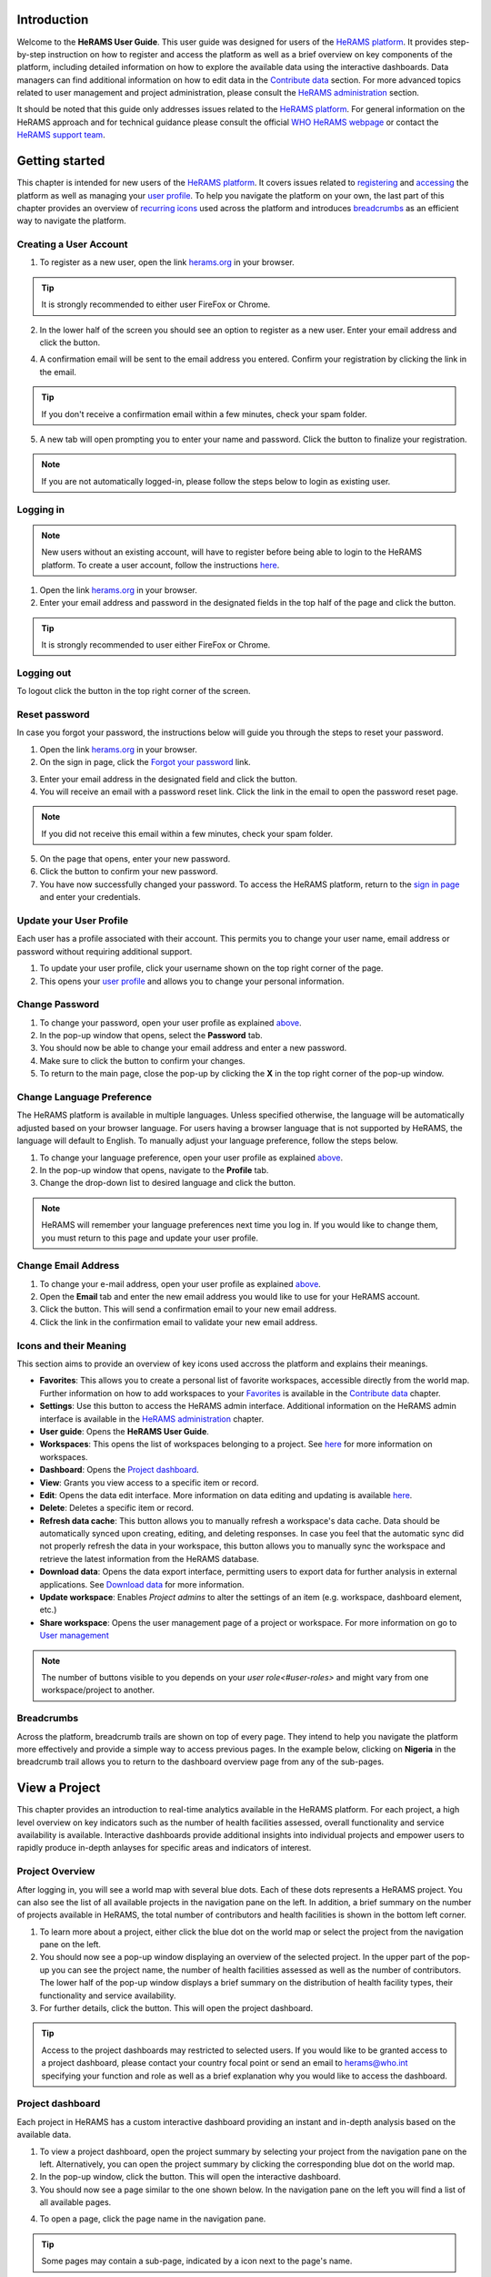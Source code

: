 
  

.. image:: media/img/HeRAMS.png
   :height: 100px
   :alt: HeRAMS Logo
   :align: center

	
Introduction
============

Welcome to the **HeRAMS User Guide**. This user guide was designed for users of the `HeRAMS platform <https://herams.org/>`_. It provides step-by-step instruction on how to register and access the platform as well as a brief overview on key components of the platform, including detailed information on how to explore the available data using the interactive dashboards. Data managers can find additional information on how to edit data in the `Contribute data`_ section.
For more advanced topics related to user management and project administration, please consult the `HeRAMS administration`_ section.

It should be noted that this guide only addresses issues related to the `HeRAMS platform <https://herams.org/>`_. 
For general information on the HeRAMS approach and for technical guidance please consult the official `WHO HeRAMS webpage <https://www.who.int/hac/herams/en//>`_ or contact the `HeRAMS support team <mailto:herams@who.int?>`_.


Getting started
===============

This chapter is intended for new users of the `HeRAMS platform <https://herams.org/>`_. It covers issues related to `registering <#creating-a-user-account>`_ and `accessing <#logging-in>`_ the platform as well as managing your `user profile <#update-your-user-profile>`__. To help you navigate the platform on your own, the last part of this chapter provides an overview of `recurring icons <#icons-and-their-meanings>`_ used across the platform and introduces `breadcrumbs`_ as an efficient way to navigate the platform. 


Creating a User Account
-----------------------


1. To register as a new user, open the link `herams.org <https://herams.org>`_ in your browser.

.. tip:: It is strongly recommended to either user FireFox or Chrome.

2. In the lower half of the screen you should see an option to register as a new user. Enter your email address and click the |register-white| button.

.. image:: media/img/HeRAMS_register.png
   :alt: HeRAMS Login
   :height: 300px
   :align: center

4. A confirmation email will be sent to the email address you entered. Confirm your registration by clicking the link in the email.
   
.. tip:: If you don't receive a confirmation email within a few minutes, check your spam folder.

5. A new tab will open prompting you to enter your name and password. Click the |register-blue| button to finalize your registration.

.. note:: If you are not automatically logged-in, please follow the steps below to login as existing user. 


.. image:: media/vid/HeRAMS_register.gif
    :align: center


Logging in
----------

.. note:: New users without an existing account, will have to register before being able to login to the HeRAMS platform. To create a user account, follow the instructions `here <#creating-a-user-account>`_.

1. Open the link `herams.org <https://herams.org>`_ in your browser.
2. Enter your email address and password in the designated fields in the top half of the page and click the |login| button.

.. image:: media/img/HeRAMS_login.png
   :alt: HeRAMS Login
   :height: 300px
   :align: center
   

.. tip:: It is strongly recommended to user either FireFox or Chrome.

Logging out
-----------

To logout click the |logout| button in the top right corner of the screen.


Reset password
--------------

In case you forgot your password, the instructions below will guide you through the steps to reset your password.

1. Open the link `herams.org <https://herams.org>`_ in your browser.
2. On the sign in page, click the `Forgot your password <https://herams.org/user/request-reset>`_ link.

.. image:: media/img/HeRAMS_reset_password.png
   :alt: HeRAMS Login
   :height: 300px
   :align: center

3. Enter your email address in the designated field and click the |request-password-reset| button.
4. You will receive an email with a password reset link. Click the link in the email to open the password reset page. 

.. note:: If you did not receive this email within a few minutes, check your spam folder.

5. On the page that opens, enter your new password. 
6. Click the |reset-password| button to confirm your new password.
7. You have now successfully changed your password. To access the HeRAMS platform, return to the `sign in page <https://herams.org>`_ and enter your credentials.



Update your User Profile
------------------------
Each user has a profile associated with their account. This permits you to change your user name, email address or password without requiring additional support.

1. To update your user profile, click your username shown on the top right corner of the page.
2. This opens your `user profile <https://herams.org/user/account>`__ and allows you to change your personal information.

Change Password
---------------

1. To change your password, open your user profile as explained `above <#update-your-user-profile>`__.
2. In the pop-up window that opens, select the **Password**  tab.  
3. You should now be able to change your email address and enter a new password.
4. Make sure to click the |update-password| button to confirm your changes.
5. To return to the main page, close the pop-up by clicking the **X** in the top right corner of the pop-up window.

.. image:: media/vid/HeRAMS_change_password.gif
   :alt: change password video
   :align: center
   :height: 300px
   
Change Language Preference
---------------------------
The HeRAMS platform is available in multiple languages. Unless specified otherwise, the language will be automatically adjusted based on your browser language. 
For users having a browser language that is not supported by HeRAMS, the language will default to English. To manually adjust your language preference, follow the steps below. 


1. To change your language preference, open your user profile as explained `above <#update-your-user-profile>`__.
2. In the pop-up window that opens, navigate to the **Profile** tab.  
3. Change the drop-down list to desired language and click the |update-profile| button.

.. note:: HeRAMS will remember your language preferences next time you log in. If you would like to change them, you must return to this page and update your user profile.


.. image:: media/img/HeRAMS_language_settings.png
   :alt: change password video
   :align: center
   :height: 300px


Change Email Address
--------------------
1. To change your e-mail address, open your user profile as explained `above <#update-your-user-profile>`__.
2. Open the **Email** tab and enter the new email address you would like to use for your HeRAMS account.
3. Click the |send-confirmation| button. This will send a confirmation email to your new email address.
4. Click the link in the confirmation email to validate your new email address.
   
Icons and their Meaning
-----------------------
This section aims to provide an overview of key icons used accross the platform and explains their meanings.


* |star-filled| **Favorites**: This allows you to create a personal list of favorite workspaces, accessible directly from the world map. Further information on how to add workspaces to your `Favorites`_ is available in the `Contribute data`_ chapter.
* |settings| **Settings**: Use this button to access the HeRAMS admin interface. Additional information on the HeRAMS admin interface is available in the `HeRAMS administration`_ chapter.
* |user-guide| **User guide**: Opens the **HeRAMS User Guide**.
* |workspace| **Workspaces**: This opens the list of workspaces belonging to a project. See `here <#access-your-workspace>`__ for more information on workspaces. 
* |dashboard| **Dashboard**: Opens the `Project dashboard`_.
* |view| **View**: Grants you view access to a specific item or record. 
* |pencil| **Edit**: Opens the data edit interface. More information on data editing and updating is available `here <#contribute-data>`__.
* |delete| **Delete**: Deletes a specific item or record. 
* |refresh| **Refresh data cache**: This button allows you to manually refresh a workspace's data cache. Data should be automatically synced upon creating, editing, and deleting responses. In case you feel that the automatic sync did not properly refresh the data in your workspace, this button allows you to manually sync the workspace and retrieve the latest information from the HeRAMS database.
* |download| **Download data**: Opens the data export interface, permitting users to export data for further analysis in external applications. See `Download data`_ for more information.
* |pencil-thin| **Update workspace**:  Enables *Project admins* to alter the settings of an item (e.g. workspace, dashboard element, etc.)
* |share-icon| **Share workspace**: Opens the user management page of a project or workspace. For more information on go to `User management`_


.. note:: The number of buttons visible to you depends on your `user role<#user-roles>` and might vary from one workspace/project to another.

Breadcrumbs
-----------
Across the platform, breadcrumb trails are shown on top of every page. They intend to help you navigate the platform more effectively and 
provide a simple way to access previous pages. In the example below, clicking on **Nigeria** in the breadcrumb trail allows you to return to the dashboard overview page from any of the sub-pages. 


.. image:: media/img/HeRAMS_navigation_pane.png
   :height: 50px
   :align: center


View a Project
==============

This chapter provides an introduction to real-time analytics available in the HeRAMS platform. For each project, a high level overview on key indicators such as the number of health facilities assessed, overall functionality and service availability is available. Interactive dashboards provide additional insights into individual projects and empower users to rapidly produce in-depth anlayses for specific areas and indicators of interest. 


Project Overview
----------------

After logging in, you will see a world map with several blue dots. Each of these dots represents a HeRAMS project.
You can also see the list of all available projects in the navigation pane on the left. 
In addition, a brief summary on the number of projects available in HeRAMS, the total number of contributors and health facilities is shown in the bottom left corner.

1.	To learn more about a project, either click the blue dot on the world map or select the project from the navigation pane on the left.
2.	You should now see a pop-up window displaying an overview of the selected project. In the upper part of the pop-up you can see the project name, the number of health facilities assessed as well as the number of contributors. The lower half of the pop-up window displays a brief summary on the distribution of health facility types, their functionality and service availability.
3.	For further details, click the |dashboard-button| button. This will open the project dashboard.
	
.. tip:: Access to the project dashboards may restricted to selected users. If you would like to be granted access to a project dashboard, please contact your country focal point or send an email to `herams@who.int <mailto:herams@who.int?>`_ specifying your function and role as well as a brief explanation why you would like to access the dashboard.

.. image:: media/img/HeRAMS_worldview.png
   :alt: HeRAMS Worldview
   :height: 300px
   :align: center


Project dashboard
------------------
Each project in HeRAMS has a custom interactive dashboard providing an instant and in-depth analysis based on the available data.


1. To view a project dashboard, open the project summary by selecting your project from the navigation pane on the left. Alternatively, you can open the project summary by clicking the corresponding blue dot on the world map.
2. In the pop-up window, click the |dashboard-button| button. This will open the interactive dashboard.
3. You should now see a page similar to the one shown below. In the navigation pane on the left you will find a list of all available pages.
    
.. image:: media/img/HeRAMS_dashboard_overview.png
   :alt: HeRAMS Register
   :height: 300px
   :align: center

4. To open a page, click the page name in the navigation pane.

.. tip:: Some pages may contain a sub-page, indicated by a |forward| icon next to the page's name.

.. tip:: If you hover with your mouse over a point on a map or a chart, a small pop-up message will appear, displaying additional details.


The animation below shows the dashboards in action.

.. image:: media/vid/HeRAMS_dashboard_navigation.gif
   :alt: dashboard navigation
   :height: 300px
   :align: center


Customizing a dashboard
~~~~~~~~~~~~~~~~~~~~~~~
This section provides a few tips and tricks on how to customize the dashboard by applying filters and alter some of default display options.

Apply filters
"""""""""""""

Data on the dashboard can be filtered. This allows you to scrutinize the data subsets that are of interest to you.

.. note:: Filtering is not persistent and only visible during your current session.

1. In the top right corner of the dashboard, click the |filter| button.
2. You should now see the filtering setting page. Use the drop-down list to select your filter criteria. Repeat this process until you have added all the desired filter criteria.

.. note:: If you apply multiple search criteria, only results that contain all terms will be shown.

.. tip:: You can limit the number of fields displayed using the search field on top of the page.

3. Click the |applyfilter| button to activate your filter.
4. To remove the filters, return to the **Filter** pages and click the |clearfilter| button.

.. image:: media/vid/HeRAMS_dashboard_filters.gif
   :height: 300px
   :align: center


Map Zoom Level and Focus Area
"""""""""""""""""""""""""""""

You can adjust the zoom level of a map by using the scroll button on your mouse. To change the focus area of a map, position you mouse in the map element. Right click (hold) and drag the map in the desired direction. This will move the map focus area.

Remove a Category from Charts or Maps
"""""""""""""""""""""""""""""""""""""

By clicking the icons in the legend, you can remove a category from a chart or map. To add it again, simply click the circle again.

Reorder map layers
""""""""""""""""""

Depending on the zoom level applied to a map, it may happen that several points lie on top of each other, hiding some facilities. To bring a specific category to the front, uncheck the category in the legend. This will remove the category from the map. If you add the category again (click the now empty circle), the category will be added on top of the other points.

.. image:: media/vid/HeRAMS_dashboard_customize_maps.gif
   :height: 300px
   :align: center
   

Exporting a dashboard
~~~~~~~~~~~~~~~~~~~~~~~
Dashboards can be printed or exported as PDF document. 

.. note:: The export will include any filters that might applied. 

1. To export a dashboard, open the desired dashboard as explained `here <#view-a-project-dashboard>`__.
2. Click the |pdf| icon in the top right corner of your screen.

.. image:: media/img/HeRAMS_dashboard_pdf.png
   :height: 300px
   :align: center

3. This will open a new tab containing a printable version of the dashboard. Click *CTRL*+ *P* to print the dashboard or save it as a pdf. 

Default dashboard pages
~~~~~~~~~~~~~~~~~~~~~~~

The below section provides an overview of the standard pages available in a dashboard. Each page refers to a HeRAMS standard information pillar.

.. note:: The order and the content of dashboards are customized individually based on each project's need. Your dashboard might, therefore, be substantially different from the example pages displayed below.

Overview
""""""""

The **Overview** page provides a summary, in form of:

*	a map to spot the distribution and number of health facilities by level of care (i.e. primary, secondary and tertiary health care facilities); and
*	donut charts to summarize different indicators, such as level of damage, functionality status, accessibility and service availability in the assessed health facility.

.. note:: The service availability indicator is country-specific. Thus, direct comparisons from one country to another should be avoided.

.. image:: media/img/HeRAMS_dashboard_overview.png
   :height: 350px
   :align: center

Infrastructure
""""""""""""""

The **Infrastructure** page displays a descriptive analysis, including:

* a map to spot the distribution and number of health facilities by type;
* donut charts to illustrate **Mo**\des of **S**\ervice **D**\elivery (**MoSD**\s) by type as well as the modality of the building structure (permanent vs. temporary); and
* a table to illustrate reported accessibility barriers.

.. image:: media/img/HeRAMS_dashboard_infastructure.png
   :height: 350px
   :align: center

Condition
"""""""""

The **Condition** page displays the level of reported damage to MoSD buildings following a standard classification and scale (Not Damaged to Fully Damaged). Information is visualized as:

*	a map to spot the distribution and number of health facilities according to the level of building damage (i.e. condition);
*	donut charts summarizing the reported level of building damage by level of severity as well as the distribution of MoSD by type; and
*	a table to provide the name of the prioritized localities in terms of damage and their main causes.

.. image:: media/img/HeRAMS_dashboard_condition.png
   :height: 350px
   :align: center
   
Functionality
"""""""""""""

The **Functionality** page displays the level of functionality of the MoSDs following a standard classification and scale (Fully Functioning to Not Functioning) represented as:

*	a map to spot the distribution and number of MoSDs according to the functionality status;
*	donut charts to summarize the level of functionality as well as main causes of non-functionality; and
*	a table displays the list of priority areas in terms of non-functional health facilities and reported causes.

.. image:: media/img/HeRAMS_dashboard_functionality.png
   :height: 350px
   :align: center
   
Accessibility
"""""""""""""

The **Accessibility** page displays the level of accessibility to MoSDs following a standard classification and scale (Fully Accessible to Not Accessible) in the form of:

*	a map to spot the distribution and number of MoSDs according to the accessibility status;
*	donut charts to summarize the level of accessibility per number of MoSDs as well as the reported causes of inaccessibility per number of MoSDs; and
*	a table displays the list of priority areas with inaccessible MoSDs and the main reported cause of inaccessibility.

.. image:: media/img/HeRAMS_dashboard_accessibility.png
   :height: 350px
   :align: center
   
Management & support
""""""""""""""""""""

The **Management & support** page displays information on the management of the MoSDs and the level of support provided by partners. The information is illustrated in terms of:

* Ownership:

  * A map to spot the distribution of MoSDs according to their ownership (i.e. public, private, faith-based and, NGO/iNGO).
  * A donut chart to highlight the categories of ownership as a percentage of the total number of MoSDs.

* External support:

  * A donut  chart to illustrate the level of support provided by partners.

.. image:: media/img/HeRAMS_dashboard_management_support.png
   :height: 350px
   :align: center
   
Basic Amenities
"""""""""""""""

Information on **Basic Amenities** is presented in a series of subpages. Each subpage is dedicated to a particular category and includes:

* a map displying the availability and sufficiency of the basic amenity; and
* donut charts highlighting the percentage of MoSDs with sufficient availability of the amenity as well as main sources.


.. image:: media/img/HeRAMS_dashboard_basic_amenities.png
   :height: 350px
   :align: center
   
Service Availability
""""""""""""""""""""

The **Service Availability** page displays multiple pages per type of service. Each page displays:

*	a map to spot the distribution of the MoSDs providing the selected health service;
*	donut charts to summarize the level of service availability as well as the underlying causes of unavailability of the service; and
*	a table displaying the list of priority areas per service unavailability and the main reported underlying causes.

.. image:: media/img/HeRAMS_dashboard_service_availability.png
   :height: 350px
   :align: center


Contribute Data
===============

This chapter is intended for data managers responsible to update HeRAMS data. It covers all aspects related to data editing, including registering new health facilities, updating the status of existing health facilities as well as deleting erroneous records (e.g. duplicates). 

.. note:: Access to the data edit interface is limited to users responsible to update data. If you require your access permissions to be changed, kindly contact the *Workspace owner*, your *Project admin* or send an email to `herams@who.int <mailto:herams@who.int?>`_ specifying your function and role as well as a brief explanation on why you would like your access permissions to be altered.

Access your workspace
---------------------
HeRAMS uses so-called **workspaces** to manage access permissions to the underlying data.
A workspace may include all health facilities of a geographical region, health facilities managed by a specific partner or any other logical category. 
Each workspace has a dedicated focal point, the *Workspace owner*, who is responsible for updating and maintaining health facility records of their workspace. 
*Workspace owners* may invite additional users to contribute to their data. 
For more information on how to grant users access to a workspace please view the `user management`_ section. 


1. Open the project summary pop-up by selecting your project from the navigation pane on the left. Alternatively, you can open the project summary by clicking the corresponding blue dot on the world map.
2. Click the |workspace-button| button on the bottom right corner of the pop-up.

.. image:: media/img/HeRAMS_popup_workspaces.png
	:height: 250px
	:alt: share workspace
	:align: center

3. This opens the list of available workspace of the selected project. For each project, the table displays the number **workspaces**, **contributors**, **health facilities** and **responses**.
  
.. tip:: The number of responses can be higher than the total number of health facilities. This indicates that a health facility was assessed multiple times.

4. To view the list of health facilities associated with a specific workspace, click the |pencil| icon in the **Action** column.
5. Use the |forward-page| buttons to move to the next page or filter the workspaces by typing the workspace name in the field below the header row.

.. image:: media/img/HeRAMS_workspace_filter.png
   :height: 300px
   :alt: filter workspaces
   :align: center
   
6. You should now see a table with all the health facilities of the selected workspace.

The video below summarizes the steps to access the data entry interface.

.. image:: media/vid/HeRAMS_data_update_interface.gif
   :height: 300px
   :alt: data update interface
   :align: center
   
Favorites
---------
To simplify navigation, it is recommended that you add frequently accessed workspaces to your list of. Workspaces marked as favorites can accessed from anywhere in the platform by clicking the |star-filled| icon in the top right corner of your screen. 

.. note:: For user working on multiple project, please note that it is possible to add workspace from different projects to your list of favorites. 


1. Navigate to the list of workspaces as outlined above. 
2. In the second last column you should see a |star-hollow| icon. To add a workspace to your list of favorites, simply click the icon. 
3. The icon should have changed to a filled star |star-filled|, indicating that your workspace was successfully added to your list of favorites.
4. To view your favorites, click the white star icon in the top left corner of your screen. 

5. To remove a workspace from your list of favorites, clicked the |star-filled| icon again. You should see the icon changing back to an unfilled |star-hollow|. 

.. note:: If the workspace does not automatically disappear from your list of favorites, try refreshing the page. 


Edit a Health Facility Response
-------------------------------

.. caution:: Editing a response will overwrite the existing response. If you would like to update the status of a health facility while keeping the history of changes, follow the instructions in the section `below <#add-a-response-to-a-health-facility-record>`_.

1. Open the data update interface as outlined `above <#access-the-data-update-interface>`__.
2. To ease navigation, records are grouped by health facility. To edit a specific response, you first have to expand the health facility by clicking anywhere in the corresponding row.
 
.. tip:: Keep in mind that the table might have multiple pages. Use the button in the bottom right corner to advance to the next page. You can also reduce the number of records displayed by applying filters.

.. image:: media/img/HeRAMS_data_update_interface.png
   :height: 300px
   :alt: update data table
   :align: center
 
3. You should now see a list of all responses belonging to the selected health facility. In the left-most column of the list, there are three buttons allowing to preform the following actions. 
 
  - |view| View : Click this button to view the full response 
  - |pencil| Edit: Allows you to modify an existing response. This will permanently overwrite the exisitng infomration of a response and cannot be undone.
  - |delete| Delete: Permanently deletes a response form a health facility. See `remove a response from health facility`_ for more information.
 
 .. image:: media/img/HeRAMS_data_update_interface_action_buttons.png
   :height: 200px
   :alt: update data table
   :align: center
 
.. note:: The number of action buttons visible depends on your project's settings.
  
4. To modify a record click the |pencil| icon in the *Actions* columns. You should now be able to edit the selected record. Use the buttons in the lower right corner to move to the |next| page of the questionnaire or return to the |previous| page. You can also use the navigation pane on the left to access a specific section of the questionnaire.
5. Make sure to validate and save your changes before exiting the record. To save your changes, navigate to the last page, **Validate**, and click the |submit| button.
6. If you would like to discard your edits, click the |clear| button in the lower right corner of the page.

.. note:: While your project may allow you to save your response and resume later, only records that were submitted will appear on the dashboard and in the export. Thus, once you have completed your edits, make sure to **always** navigate to the last page (*Validate*) and click the |submit| button.


.. image:: media/vid/HeRAMS_edit_health_facility.gif
   :height: 300px
   :alt: edit records
   :align: center

Add a Response to a Health Facility Record
------------------------------------------

If HeRAMS is used as a monitoring tool, you can record changes to a health facility  by adding a new reponse. This will add a new response to your health facility while keeping the history of your updates.

.. note:: The feature to update health facilities is not enabled in all projects. Contact your *Project admin* or send an email to `herams@who.int <mailto:herams@who.int?>`_ for further information.

1. To update the status of a health facility, open the `data update interface <#access-the-data-update-interface>`__.
2. Click the health facility record you would like to add a response to. 
3. You should now see the history of response to the selected health facility. To add a new response, click the |add-response| button in the action column. 

 .. image:: media/img/HeRAMS_data_update_interface_add_responses.png
   :height: 200px
   :alt: update data table
   :align: center

4. You should now be able to edit the selected record. Use the buttons in the lower right corner to move to the |next| page of the questionnaire or return to the |previous| page. You can also use the navigation pane on the left to access a specific section of the questionnaire.
5. Make sure to validate and save your changes before exiting the record. To save your changes, navigate to the last page, **Validate**, and click the |submit| button.
6. If you would like to discard your edits, click the |clear| button in the lower right corner of the page.

.. note:: While your project may allow you to save your response and resume later, only records that were submitted will appear on the dashboard and the export. Thus, once you have completed your edits, make sure to **always** navigate to the last page, (*Validate*) and click the |submit| button.


Register a New Health Facility
------------------------------

1. To register a new health facility, navigate to the data `update interface <#access-the-data-update-interface>`__.
2. Click the |new-record| button in the top left corner. This will open a blank form, allowing you to register a new health facility.
3. Use the |next| buttons in the lower right corner to move to the next page of the questionnaire or return to the previous page. You can also use the navigation pane on the left to access a specific section of the questionnaire.   
4. Make sure to validate and save your changes before exiting the record. To save your changes, navigate to the last page, **Validate**, and click the |submit| button. 
5. If you would like to discard your edits, click the |clear| button in the lower right corner of the page.

.. note:: While your project may allow you to save your response and resume later, only records that were submitted will appear on the dashboard and the export. Thus, once you have completed your edits, make sure to **always** navigate to the last page, **Validate**, and click the |submit| button.

Remove a Response from Health Facility
--------------------------------------

1. To delete a response from a health facility, open the `data update interface <#access-the-data-update-interface>`_ and click the health facility record from which you would like to remove a response.
2. You should now see the history of response to the selected record. To remove a specific response, click the |delete| icon in the first column
3. If you would like the completely remove a health facility, repeat the above step until all responses have been deleted.

.. note:: Only delete all response to a health facility if you are sure that it was entered by mistake (e.g. duplicated record). For health facility that are permanently closed, add a new response and change the status to *permanently closed*. 


.. warning:: Deleting responses cannot be undone. Thus, be careful when deleting responses.


Download Data
=============

Data for individual health facilities can be downloaded as **CSV** or **Excel** file. 

.. note:: Whether you have permissions to download data depends on your function and role. If you require your access permissions to be changed, kindly contact your workspace owner, project admin or send an email to `herams@who.int <mailto:herams@who.int?>`_ specifying your function and role as well as a brief explanation on why you would like your access permissions to be altered.

Download Workspace Data
-----------------------

Follow the instructions below to download data for your workspace. If you require data from multiple workspaces, you can repeat the below steps and merge your data in an analysis tool of choice.

.. note:: In order to download data, you will require special permissions to the workspace. Contact your system administrator to elevate your access rights if needed.


1. Navigate to the workspace page of your project (see `Access your workspace`_ steps 1 - 4 for detailed instructions).
2. In the rightmost column, click the |download| icon. This will open a new page, allowing you to customize your export.
3. The survey settings enabling you to tailor the export to your needs. You can chose between exporting data as text or code as well as the type of header to be included in your export. Use the on/off switches to modify the default options.

.. note:: If you choose to export answers as code, question with predefined answer option will show coded value (e.g. A1) instead of the text label.  

4. If a survey is available in multiple language, use the drop-down list to specify the export language. 
5. By default, all available responses for each health facility will be exported. For projects with multiple responses per health facility, the report date can be used to limit the number of responses exported. If a report date is defined,  only the last record before or equal to the selected date will be exported for each health facility. To get the most recent data, set the **Report date** equal to today.
6. Once you have defined the export settings, select between the two export formats (**CSV** or **Excel**) by clicking the respective button. 

.. note:: For large data sets, exporting data in Excel takes substantially longer than exporting as **CSV** format.  

.. tip:: To avoid encoding issues, it is recommended that you download your data as Excel file if you select a language other than English. For more information of encoding of **CSV** files for use in Excel, see `Data Encoding in Excel`_.

Download the Entire Data Set
----------------------------
Project administrators or users with special permissions can export the entire project data from the admin interface. 

.. note:: Access to project level data is limited to selected users only. Contact your country administrator for further information.

1. Open the admin interface by clicking the |settings| icon in the top right corner of the screen.
2. In the navigation pane on the left, click `Projects <https://herams.org/project/index>`_ . This will open a overview table of all ongoing HeRAMS projects. 
3. In the rightmost column of the table, you should see several **Action** buttons. Click the |download| icon. This will open  the download settings. 
4. You should now be able to customize your export as outlined in the previous section `here <#download-workspace-data>`__.

Data Encoding in Excel
----------------------
If data is downloaded for further analysis in Excel or a statistical software of choice (e.g. R or STATA), data encoding should always be set to UTF-8. 

.. tip:: Encoding issues are particularly prevalent in languages with special character and can result in the data being unreadable. For example, instead of **camp de réfugiés** you get **Camp de rÃ©fugiÃ©s**.

.. tip:: To avoid encoding issues, it is recommended that you download your data as an **Excel** file. 

The below instructions guide users through the steps to define the data encoding in Excel. 

1. Open a new Excel file.
2. On the Data tab in the **Get & Transform Data** group, click **From Text/CSV**.
3. In the **Import Data** dialog box, locate and double-click the text file that you want to import, and click **Import**.
4. In the top left corner of the pop-up window that opens, change the encoding type to **UTF-8**, and click **Import**.

.. image:: media/vid/HeRAMS_excel_encoding.gif
   :height: 300px
   :alt: excel encoding
   :align: center


HeRAMS Administration
=====================

This chapter provides an overview of the admin pages in HeRAMS and offers step-by-step instructions for common tasks performed by advanced users (e.g. *Workspace owners* and *Project admins*). The first part of the chapter focuses on user management. It provides an overview of the default `User roles`_ used through the platform followed by detailed description on how to add users to workspaces and projects. The remaining parts of this chapter focuses on more advanced topics and are intended to guide *Project admins* on how to administer a project locally. 


.. note:: Access to different parts of the admin interface depends on your function and role. If you require your permissions to be changed, kindly contact your *Project admin* or send an email to `HeRAMS Support Team <mailto:herams@who.int?>`_ specifying your function and role as well as a brief explanation of why you would like your access permissions to altered.

User Management
---------------

Workspace Permissions
~~~~~~~~~~~~~~~~~~~~~

Granting a user permission to a workspace enables them to contribute or download data, as well as to manage user access to their workspace. There are four permissions for workspaces that can be assigned independently:

**Edit data**: Allows user to create, edit and delete records.

**Download data** Enables users to download all records from a workspace for further analysis in external applications. 

**Manage users**: Permits users to share access to a workspace with other users.

**Grant admin permissions**: This permission is only available to *Project administrators* and should only be granted to *Workspace owners* responsible for managing a workspace. By granting a user admin permission to a workspace, the user will be able to grant other users permission to share access to the workspace. Thus, this permission should be used sparingly. 

.. note:: Sharing workspace permissions to other users depends on the user's own permissions. Thus, it is possible that a user with the permission to **Manage users** is not able to grant access to edit data to other users. 

Workspace permission should always be assigned with regards to the user roles. The below screenshots indicate the level of permissions that should be granted to the respective user. For further details on the standard HeRAMS user roles, please consult the `previous section <#user-roles>`__.


Project Permissions
~~~~~~~~~~~~~~~~~~~~~

Similar to workspace permissions, permissions can also be granted at the project level. It is important to note that if permissions are granted at the *project level*, users are being granted access to all workspaces. For example, if a user is granted *edit* permission at the **project level**, they can edit data for all workspace. In contrast, if a user is granted access at the **workspace level**, they are only able to contribute data to that specific workspace.

There are five permissions that can be granted at the project level.

**View dashboard**: Grants access exclusively to the *Project dashboard*. Granting users explicit access to the *Project dashboard* is only required for *closed* or *private* projects. For all other projects, any user subscribed to the platform will be able to view the *Project dashboard*. 

**Edit data**: Allows user to create, edit and delete records in any workspace of the project. 

**Download data**: Enables users to download  the entire dataset, including records from all workspaces for further analysis in external applications. 

**Manage workspaces**: Grants a user access to create, modify and delete workspaces as well as the ability to invite users to contribute to an individual workspace. 

.. warning:: *Workspace owners* must be granted permission at the workspace level. If a user is granted permissions to *Manage workspaces* they will have access to **all** workspaces.

**Configure dashboard**: Grants users the ability to configure their project dashboard. 


User Roles
~~~~~~~~~~

There are six standard roles used accross HeRAMS projects. 

  .. image:: media/img/HeRAMS_user_roles.png
	:height: 300px
	:alt: user roles
	:align: center
	

**Project owner**: Designated person who is responsible for the HeRAMS project. They can invite users to view the project dashboard or the list of available workspaces but are not expected to conduct the daily activities of managing users and assuring data quality.

**Project admin**: The *project owner* typically relies on an Information Management Officer to manage the daily activities of the HeRAMS Project and assigns them the role of *project admin*. The *project admin* has access to all workspaces. Depending on the project setup, they might also be assigned to configure the project dashboard. While *project admins* are responsible for the overall training and management of users, they can assign *Workspace owners* to manage individual workspaces.

**Workspace owner:** Are commonly at the sub-national level, overseeing data collection for a specific area (e.g. a district). They have full control over their workspace and can invite other users to contribute to their workspace. It is important to note that *workspace owners* can only edit or share access to the workspaces they own. However, like any user having been granted access to a project, they can explore data from other workspaces using the project dashboard.

**Data contributor:** Support the workspace owner in collecting and managing information on individual health facilities. Like *workspace owners* they can only edit data within their workspace but are able to view the overall project by accessing the project dashboard.

**Data viewers**: Under exceptional situations, a user might be granted a role of *data viewer*. This means they are granted access to download the workspace data but are unable to edit data. Like all users having been granted access to a project, they are also able to access the project dashboard. 

**Project viewer:** The role of *project viewer* is intended for users at any level who rely on HeRAMS data for their own work. Their access is limited to the project dashboard and the list of available workspaces.

.. note:: If a project is set to **private** or **closed** access to the project dashboard can be further restricted. Please consult `Project Settings` for further information on project statuses. 


Mapping User Roles to Permissions
"""""""""""""""""""""""""""""""""

**Data contributors**: *data contributors* are granted access to *edit data* for individual workspaces.

  .. image:: media/img/HeRAMS_permissions_data_contributor1.png
	:height: 200px
	:alt: data contributor
	:align: center
	
Optionally, *data contributors* can also be granted permissions to download data.

  .. image:: media/img/HeRAMS_permissions_data_contributor2.png
	:height: 200px
	:alt: data contributor (advanced)
	:align: center

**Data viewers**: It is possible to grant users access to download data without providing them with edit rights. While this permission is commonly combined with access to *Edit Data*, under special circumstances, access might be granted to download data only. 

  .. image:: media/img/HeRAMS_permissions_data_viewer.png
	:height: 200px
	:alt: data viewer
	:align: center

**Workspace owners**: In addition to editing and downloading data, *workspace owners* are granted the permission to *manage users*. This grants them the ability to invite other users to contribute to their workspace.

  .. image:: media/img/HeRAMS_permissions_workspace_owner.png
	:height: 200px
	:alt: workspace owner
	:align: center

Under special circumstance a *project admin* might grant a *workspace owner* admin permission to a workspace, allowing the *workspace owner* to delegate managing user access for their workspace. This permission should be used carefully and only granted if absolutely necessary. 

  .. image:: media/img/HeRAMS_permissions_workspace_owner2.png
	:height: 200px
	:alt: workspace owner (advanced)
	:align: center
	
.. warning:: While *workspace owners* may delegate granting access permissions to another user, they remain responsible for their workspace and users having access to it. 



Add a User
~~~~~~~~~~

1. To grant a user access to a workspace or project, navigate to the list of workspace or projects, respectively. For more details see `Access your workspace`_.
	
2. You should now see a table similar to the image below. In the right-most column of your table you should see one or several icons. Click the |share-icon|. This will the user management page. For all full list of icons and their meanings go to `Icons and their meaning`_.  

3. To grant a user access to a workspace or project, you have to *share* it with them. 

4. You should now see a page similar to the image below. On the bottom half of the page, you can see a list of all users currently having access to the workspace including their permission level. In the top half of the page, you have the option to add a new user. Start typing the user’s name in the top field. You will notice that the list of available users dynamically filters as you are typing. Select the user you would like to add.
  
  .. image:: media/img/HeRAMS_workspace_share.png
	:height: 200px
	:alt: share workspace
	:align: center
   
.. tip:: You can add multiple users add once as shown in the image above.

  .. note: If you cannot find a user, it means the user has not yet created an account. Ask the user to create an account by registering on the HeRAMS platform and then retry. Should the issue persist, contact your system administrator or send an email to `herams@who.int <mailto:herams@who.int?>`_.

5. Use the checkboxes to select the appropriate permission level. See `Access your workspace`_ or `Project Permissions`_ for further details on workspace permissions.

6. Click the |share-button| button to grant users the desired permissions.
   
.. image:: media/vid/HeRAMS_workspace_share.gif
   :height: 300px
   :alt: share-workspace
   :align: center
	
	
Change a User's Workspace Permission
~~~~~~~~~~~~~~~~~~~~~~~~~~~~~~~~~~~~

1. Follow the instructions outlined  `above <#add-a-user>`__ to open the user management interface of your workspace or project. 
2. On the second half of the page you will see a list of all users having access to the workspace or project, including their permissions.
3. You can change a users permission by flipping the corresponding switch button to **Allowed** or **Denied**. 

.. image:: media/vid/HeRAMS_change_permissions.gif
   :height: 300px
   :alt: change permissions
   :align: center
	
	
Remove a User from a Workspace
~~~~~~~~~~~~~~~~~~~~~~~~~~~~~~

1. Open the user management interface of your *Workspace* or *Project*. See `here <#add-a-user>`__ for more details on how to access the user management interface. 
2. On the second half of the page you will see a list of all users having access to the workspace or project, including their permissions.
3. To remove a user change all permissions to **Denied**. Upon reloading the page, you will see that the user has disappeared from the list.  

.. note:: Removing a user from a **Workspace** will not revoke their **Project** level permissions and vice versa. 


Manage Workspaces
-----------------
Managing the list of available workspaces is key component of the *Project admin's* role. In addition to being able to create, edit or delete workspaces, managing workspaces also includes assigning *Workspace owners* and granting them appropriate permissions. 

Create a Workspace
~~~~~~~~~~~~~~~~~~

1. To create a new workspace, access the workspace page of your project. See `Access your workspace`_ for more detailed instructions.
2. In the upper right corner, you will see a button labelled |create-workspace|.
3. You will be directed to a page where you will be able to create a new workspace.
4. Enter the workspace's name into the title field.
5. Use the dropdown list to select the corresponding **Token** or create a new token by selecting **Create new token**.
  
.. image:: media/img/HeRAMS_workspace_create.png
   :alt: create workspace
   :height: 350px
   :align: center
   

.. note:: Tokens are unique identifiers that link health facilities to workspaces. To add a health facility to a workspace the token of the record in question has to be manually changed. Contact your system administrator for guidance on how to change a record's token.


Rename a Workspace
~~~~~~~~~~~~~~~~~~

1. To rename a workspace, access the workspace page of your project. See `Access your workspace`_ for more detailed instructions. 
2. Open the *Workspace settings* by click the |pencil-thin| icon next to your workspace's name.
3. You should now be able to modfiy the Title of your workspace. 

  .. Warning: Do not modify tokens without discussing it with a *Global Administrator*. Please contact herams@who.int for information.

Delete a Workspace
~~~~~~~~~~~~~~~~~~~

1. To remove a workspace from the list of workspaces, access the workspace page of your project. See `Access your workspace`_ for more detailed instructions. 
2. You can now remove a workspace by clicking the |delete| icon in the **Actions** column next to the selected workspace.


Configure the Project dashboard
-------------------------------

For each HeRAMS Project, an interactive dashboard can be configured providing summarizing key indicators and findings of a project. This section provides project administrators with a detailed description on how to edit these dashboards. An overview of the standard dashboard pages is available `here <#default-dashboard-pages>`__.
    
Create a Dashboard Page
~~~~~~~~~~~~~~~~~~~~~~~

1. To add a new page to a dashboard, open the admin interface by clicking the |settings| icon in the top right corner of the screen.
2. In the navigation pane on the left, click **Projects** . This will open a overview table of all ongoing Projects in HeRAMS.
3. In the rightmost column of the table, you should see several Action buttons. Click the |modify-dashboard| icon. 
4. You should now see a page displaying the list of existing dashboard pages. To add a new page click the |create-page| button.

4. You should now see a page similar to the one displayed below.

.. image:: media/img/HeRAMS_dashboard_create_page.png
	:height: 250px
	:alt: create-dashboard-page
	:align: center

3. Enter the page name in the top field. It is recommended to select an item from the drop-down list. This will assure the page title is automatically translated into other languages. 
4. If you are adding a sub-page to an existing page, select the parent page from the **Parent Id** drop-down list. For all other pages select **No parent**.
5. Define the page order by entering a **Sort** index. Increment the index by 1 for each new page, starting with **0** for the first page.
6. Click the |create-page| button to add the page to the dashboard.
7. If you return to the previous page, you will see the page appearing in the list of available pages.

.. note:: You only created an empty page. To add elements to your page, see section `Add a New Element to a Page`_.

Modify a Dashboard Page
~~~~~~~~~~~~~~~~~~~~~~~

1. To modify an existing page, access the list of existing pages as detailed `above <#create-a-dashboard-page>`__.  
2. Click the |pencil-thin| icon next to the page's name. This will open the page's settings. You are now able to change the page's settings as well as to modify elements displayed on this page. Go to `create a dashboard element`_ for more information on how to add dashboard elements to your page.
3. Save your changes by clicking the |update-page| button.

Delete a Dashboard Page
~~~~~~~~~~~~~~~~~~~~~~~

1. To permanently delete a page, access the list of existing pages as detailed `above <#create-a-dashboard-page>`__. 
2. In the list of available page, use the |delete| icon next to the page you would like to delete.

.. warning:: Be careful when deleting pages or elements. Deleting dashboard pages will permanently delete the page including potential sub-pages. 

Create a Dashboard Element
~~~~~~~~~~~~~~~~~~~~~~~~~~

This section covers the steps required to add a new element to an existing dashboard page. If you would like to extend your dashboard by adding additional pages, please see `create a dashboard page`_ for further information.

1. To modify an existing page, access the list of existing pages as outlined in the `previous <#create-a-dashboard-page>`_ section.  
2. Click the |pencil-thin| icon next to the page's name. This will open the page's settings. 
3. On the right side of the page you should see a list of available dashboard elements. Above this list, you have three buttons |create-elements|. Select the type of element you would like to add by clicking the corresponding button.

.. image:: media/img/HeRAMS_modify_dashboard_element.png
	:height: 350px
	:alt: Dashboard pages
	:align: center

4. You should now see a page similar to the one displayed below.

.. image:: media/img/HeRAMS_dashboard_create_element.png
	:height: 300px
	:alt: Dashboard pages
	:align: center
	
5. The **Transpose** feature allows to switch between aggregating data at the health facility and the health service level. Set the feature to **No** to display data aggregated at the health facility level.
6. Now use the **Code** dropdown list to select which field you would like to display on your element.

.. tip:: Transposing the element or changing the question code or will reload the page making you lose all other unsaved edits.

7. Define the element position on the dashboard page by specifying the **Sort** index. Increment the index by 1 for each new item, starting with 0 for the first page.
8. The **Width** and **Height** fields allow to create a custom-sized element.

.. tip:: For charts with large legend elements, it is recommended to use a **Width** of 2 to assure the legend is displayed correctly.

9. Optionally, the **Title** field allows you to overwrite the default title.
10. For **Maps & Charts**, The bottom half of the page, displays the list of pre-defined answer options of the selected question. Click the color next to the category name. This will opens a color picker allowing you pick custom colors.
11. For **Maps**, you can further specify the size of the dots by increasing/decreasing the  **Marker Radius**.

.. image:: media/vid/HeRAMS_create_dashboard_element.gif
	:height: 300px
	:alt: create-dashboard-element
	:align: center

12. For **tables**, two additional fields will be displayed to specify the **Reason Code** and **Group Code**.

.. image:: media/img/HeRAMS_dashboard_create_table.png
	:height: 300px
	:alt: create-table
	:align: center

13. Finally, click the |create-element-blue| button to add the element to the dashboard page.

Modify Dashboard Elements
~~~~~~~~~~~~~~~~~~~~~~~~~

Users with the permissions to edit dashboards can modify charts and maps directly from within the dashboard.

.. tip:: To modify the order of dashboard pages or rename a page, see `here <#update-a-dashboard-page>`_.
   
1. Open the dashboard and navigate to the element you would like to change.
2. In the top right corner of the element you would like to change, you should see a |pencil-thin| icon. Right-click the icon to open the element's configuration page.
3. You should now be able:

	- to change the variables displayed;
	- to change the colors of a map or a chart; and
	- to rename the element.

  .. note: See the section `below <#add-a-new-element-to-a-page>`_ for further details on how to create and modify dashboard elements.

4. Save your changes by clicking the |update-element| button.

.. image:: media/vid/HeRAMS_edit_dashboard_element.gif
   :height: 300px
   :alt: edit_dashboard
   :align: center

Delete Dashboard Elements
~~~~~~~~~~~~~~~~~~~~~~~~~

1. Access the list of exisitng dashboard elements as described `here <#create-a-dashboard-element>`__.
2. In the bottom half of the page you will see a list of all available dashboard pages. Click the |pencil-thin| icon to open the page you would like to modify.
3. In the lower half of the page you will see a list of all elements displayed on the dashboard page. Use the |delete| to permanently delete the element.

.. warning:: Be careful when deleting dashboard elements. Deleted elements cannot be restored.


FAQ
===

This section aims to help users troubleshoot frequently encountered issues. In case you encounter an issue that is not addressed here, please contact your country administrator or send an email to `hearms@who.int <mailto:herams@who.int?>`_.

* `General`_

  * `Confirmation email not received`_
  * `How to reset your password?`_
  
* `View a project/dashboard`_

  * `Can't access a project dashboard`_
  * `Who has access to your project?`_
  
* `Data editing & downloading`_

  * `Data updates don't appear on the dashboard`_
  * `Exported data is unreadable / contains strange characters`_
  
 
General
-------

Confirmation email not received
~~~~~~~~~~~~~~~~~~~~~~~~~~~~~~~

If you did not receive an email upon registering or resetting your password, follow the steps below to troubleshoot the issue.

1. Refresh your inbox. It might take a few minutes for the email to appear.
2. Check your spam/junk folder.
3. Try to register again. You might have accidentally misspelled your email.
4. If the above steps did not solve your issue, please contact your system administrator or send an email to `hearms@who.int <mailto:herams@who.int?>`_.

How to reset your password?
~~~~~~~~~~~~~~~~~~~~~~~~~~~

If you forgot your password, follow the instructions provided `here <#reset-password>`__ to reset your password.

View a project/dashboard
------------------------

Can't access a project dashboard
~~~~~~~~~~~~~~~~~~~~~~~~~~~~~~~~

For data protection reasons, access to the project dashboards is only granted upon request. If you require access to a project, please contact your country focal point or send an email to `hearms@who.int <mailto:herams@who.int?>`_, specifying why you require access to the project.

Who has access to your project?
~~~~~~~~~~~~~~~~~~~~~~~~~~~~~~~

In-country administrators and users responsible for a project or workspace can verify the list of users having access to the
project and/or workspace as well as their permission levels.
See `Add a User`_ for more information on granting users access to a *Project* or *Workspace*.

Data editing & downloading
--------------------------

Data updates don't appear on the dashboard
~~~~~~~~~~~~~~~~~~~~~~~~~~~~~~~~~~~~~~~~~~

It is important to note that the data displayed on the interactive dashboards are only synchronized every 30 minutes. Thus, is it is possible that updates to the data don't show immediately on the dashboards. To solve the issue, manually sync the data cache of the workspace. For more information on data caching read the section on `Icons and their Meaning`_.
 
Exported data is unreadable / contains strange characters
~~~~~~~~~~~~~~~~~~~~~~~~~~~~~~~~~~~~~~~~~~~~~~~~~~~~~~~~~

If you open data downloaded from HeRAMS in Excel, you might experience an issue with special characters not displaying correctly, resulting in unreadable text. For example, instead of **camp de réfugiés** you get **Camp de rÃ©fugiÃ©s**. The reason for this is that Excel is not using the correct encoding type to read your data. To correct the issue, follow the instruction outlined `here <#data-encoding-in-excel>`__.


.. |add-response| image:: media/img/bt_add_response.png
     :height: 1.3em
     :align: top
     :alt: add response

.. |applyfilter| image:: media/img/bt_apply_filter.png
     :height: 1.3em
     :align: top
     :alt: apply filter

   
.. |clear| image:: media/img/bt_clear.png
   :height: 1.3em
   :alt: clear
   :align: top	

.. |clearfilter| image:: media/img/bt_clear_filter.png
   :height: 1.3em
   :align: top
   :alt: clearfilter

.. |create-element-blue| image:: media/img/bt_create_element_blue.png
   :height: 1.3em
   :alt: create-element
   :align: top
   
.. |create-elements| image:: media/img/bt_create_element_white.png
   :height: 1.3em
   :alt: create-element
   :align: top

.. |create-page| image:: media/img/bt_create_page_blue   .png
   :height: 1.3em
   :alt: create-element
   :align: top
   
.. |create-workspace| image:: media/img/bt_create_workspace.png
   :height: 1.3em
   :alt: create-workspace
   :align: top

.. |dashboard| image:: media/img/icon_dashboard.png
   :height: 1.3em
   :alt: dashboard
   :align: top

.. |dashboard-button| image:: media/img/bt_dashboard.png
   :height: 1.3em
   :alt: dashboard
   :align: top

.. |delete| image:: media/img/icon_delete.png
   :height: 1.3em
   :alt: delete
   :align: top   

.. |download| image:: media/img/icon_download.png
   :height: 1.3em
   :alt: download
   :align: top
   
.. |star-filled| image:: media/img/icon_star_filled.png
   :height: 1.3em
   :align: top	
   :alt: favorite

.. |star-hollow| image:: media/img/icon_star_hollow.png
   :height: 1.3em
   :align: top	
   :alt: favorite
   
.. |filter| image:: media/img/bt_filter.png
   :height: 1.3em
   :align: top	
	
.. |forward| image:: media/img/icon_forward.png
   :height: 1.3em
   :alt: forward
   :align: top	
   
.. |forward-page| image:: media/img/icon_page_forward.png
   :height: 1.3em
   :alt: forward
   :align: top

.. |login| image:: media/img/bt_login.png
   :height: 1.3em
   :align: top
   :alt: login

.. |logout| image:: media/img/bt_logout.png
   :height: 1.3em
   :alt: logout
   :align: top   
   
.. |modify-dashboard| image:: media/img/icon_modify_dashboard.png
   :height: 1.3em
   :alt: modify dashboard
   :align: top    

.. |next| image:: media/img/bt_next.png
   :height: 1.3em
   :alt: next
   :align: top

.. |new-record| image:: media/img/bt_new_record.png
   :height: 1.3em
   :alt: submit
   :align: top

.. |pdf| image:: media/img/bt_pdf.png
   :height: 1.3em
   :alt: edit
   :align: top
   
.. |pencil| image:: media/img/icon_pencil.png
   :height: 1.3em
   :alt: edit
   :align: top
   

.. |pencil-thin| image:: media/img/icon_pencil_thin.png
   :height: 1.3em
   :alt: pencil
   :align: top

.. |previous| image:: media/img/bt_previous.png
   :height: 1.3em
   :alt: previous
   :align: top
   
.. |refresh| image:: media/img/icon_refresh_data.png
   :height: 1.3em
   :alt: refresh
   :align: top 

.. |register-white| image:: media/img/bt_register_white.png
   :height: 1.3em
   :alt: register
   :align: top  

.. |register-blue| image:: media/img/bt_register_blue.png
   :height: 1.3em
   :alt: register
   :align: top 

.. |request-password-reset| image:: media/img/bt_request_password_reset.png
   :height: 1.3em
   :alt: register
   :align: top 

.. |reset-password| image:: media/img/bt_reset_password.png
   :height: 1.3em
   :alt: refresh
   :align: top  


.. |share-icon| image:: media/img/icon_share.png
   :height: 1.3em
   :alt: share
   :align: top
   
.. |share-button| image:: media/img/bt_share.png
   :height: 1.3em
   :alt: share
   :align: top
   
.. |settings| image:: media/img/icon_settings.png
   :height: 1.3em
   :alt: settings
   :align: top 
   
.. |send-confirmation| image:: media/img/bt_send_confirmation.png
   :height: 1.3em
   :alt: send confirmation
   :align: top 

   
.. |submit| image:: media/img/bt_submit.png
   :height: 1.3em
   :alt: submit
   :align: top
   
   
.. |update-data| image:: media/img/icon_data_update_black.png
   :height: 1.3em
   :alt: update-data
   :align: top 

.. |update-element| image:: media/img/bt_update_element.png
   :height: 1.3em
   :alt: update-element
   :align: top

.. |update-page| image:: media/img/bt_update_page.png
   :height: 1.3em
   :alt: update-page
   :align: top

.. |update-password| image:: media/img/bt_update_password.png
   :height: 1.3em
   :alt: update-project
   :align: top

.. |update-profile| image:: media/img/bt_update_profile.png
   :height: 1.3em
   :alt: update-project
   :align: top 

.. |user-guide| image:: media/img/icon_user_guide.png
   :height: 1.3em
   :alt: user-guide
   :align: top    

.. |view| image:: media/img/icon_view.png
   :height: 1.3em
   :alt: user-guide
   :align: top  
   
.. |workspace| image:: media/img/icon_workspace.png
   :height: 1.3em
   :alt: workspace
   :align: top
   
.. |workspace-button| image:: media/img/bt_workspace.png
   :height: 1.3em
   :alt: workspace
   :align: top
